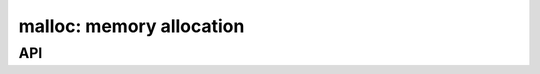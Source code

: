 .. _malloc:

malloc: memory allocation
=========================


API
---

.. c:function:: dmr_palloc(void *, type)

   Allocate a 0-initizialized structure with parent context.

.. c:function:: dmr_palloc_size(void *, size)

   Allocate a 0-initizialized untyped buffer with parent context.

.. c:function:: dmr_malloc(type)

   Allocate a 0-initizialized structure.

.. c:function:: dmr_malloc_size(size)

   Allocate a 0-initizialized untyped buffer.

.. c:function:: dmr_realloc(void *, void*, type, size)

   Resize an untyped buffer with parent context.

.. c:function:: dmr_strdup(void *, char *)

   Duplicate a string with parent context.

.. c:function:: dmr_free(void *)

   Free a previously allocated structure.


.. c:macro:: DMR_NULL_CHECK(expr)

   Checks an expression for ``NULL`` returns, sets ``ENOMEM``.

.. c:macro:: DMR_NULL_CHECK_FREE(expr, var)

   Checks an expression for ``NULL`` returns, sets ``ENOMEM`` and frees
   ``var``.
